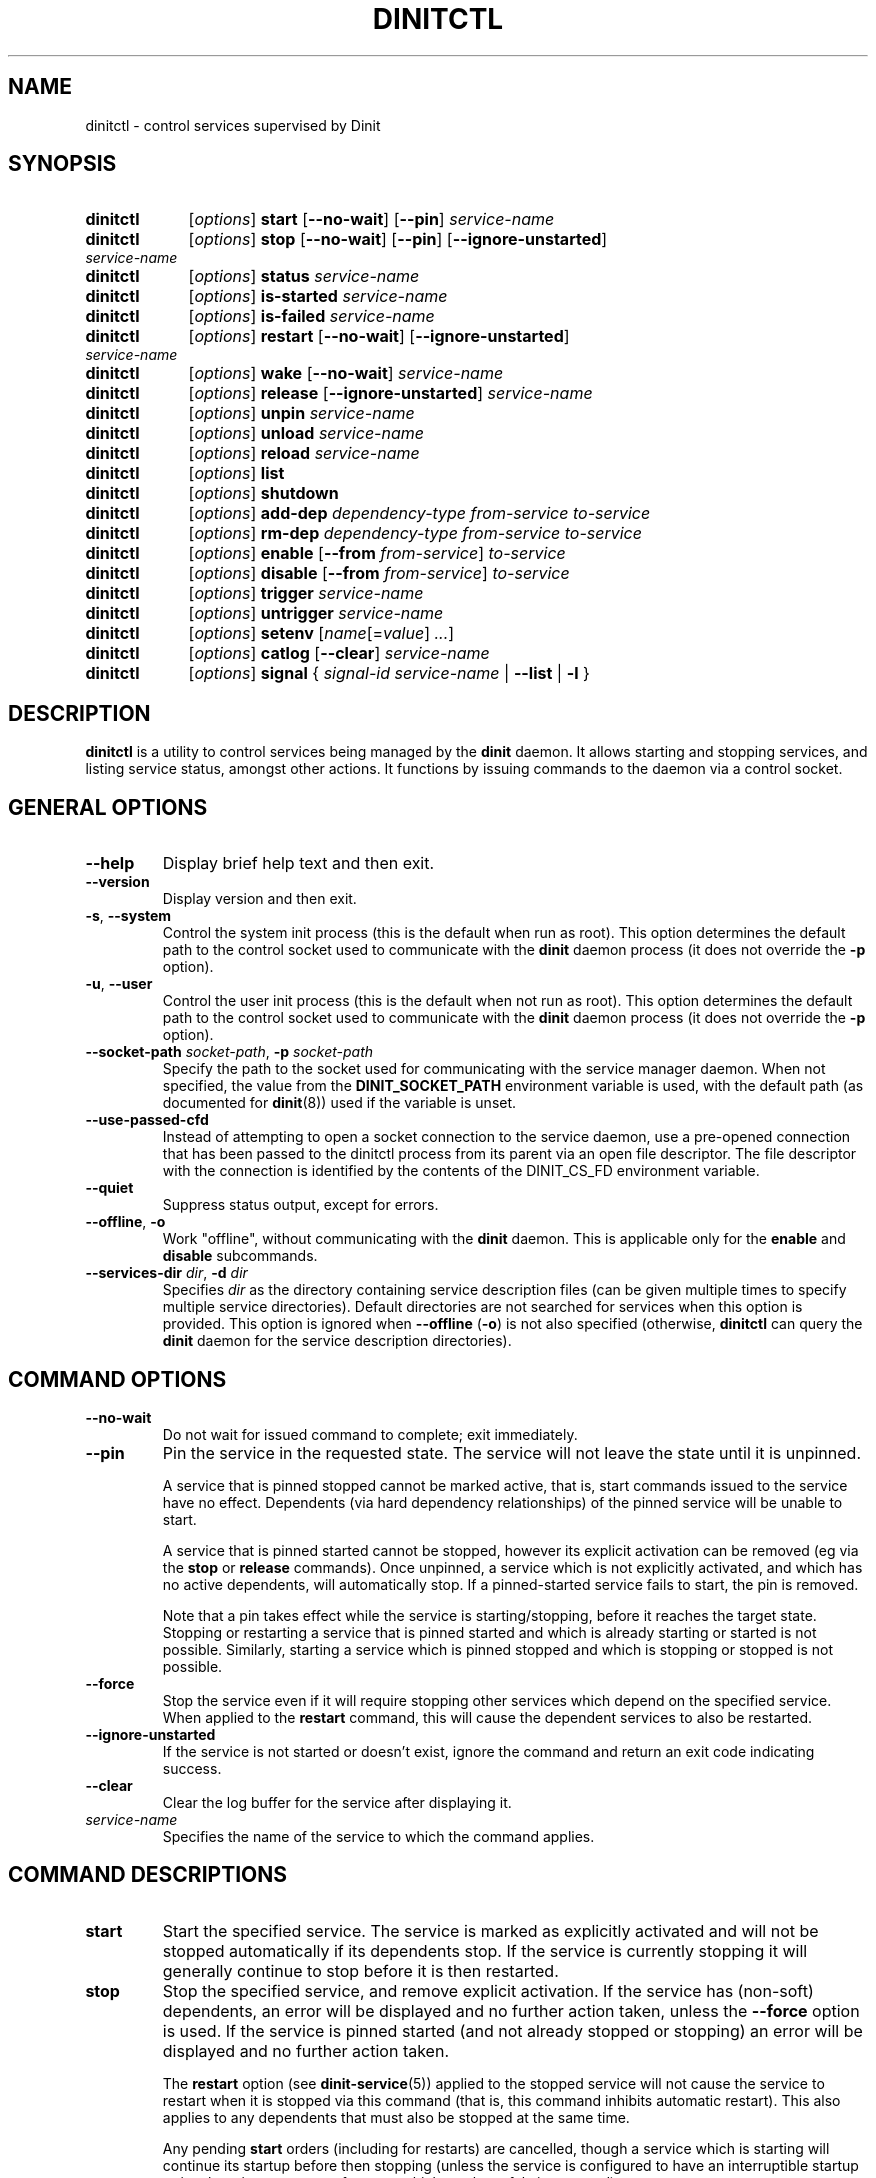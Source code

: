 .TH DINITCTL "8" "January 2024" "Dinit 0.18.1pre" "Dinit \- service management system"
.SH NAME
dinitctl \- control services supervised by Dinit
.\"
.SH SYNOPSIS
.\"
.PD 0
.nh
.HP
.B dinitctl
[\fIoptions\fR] \fBstart\fR [\fB\-\-no\-wait\fR] [\fB\-\-pin\fR] \fIservice-name\fR
.HP
.B dinitctl
[\fIoptions\fR] \fBstop\fR [\fB\-\-no\-wait\fR] [\fB\-\-pin\fR] [\fB\-\-ignore\-unstarted\fR] \fIservice-name\fR
.HP
.B dinitctl
[\fIoptions\fR] \fBstatus\fR \fIservice-name\fR
.HP
.B dinitctl
[\fIoptions\fR] \fBis\-started\fR \fIservice-name\fR
.HP
.B dinitctl
[\fIoptions\fR] \fBis\-failed\fR \fIservice-name\fR
.HP
.B dinitctl
[\fIoptions\fR] \fBrestart\fR [\fB\-\-no\-wait\fR] [\fB\-\-ignore\-unstarted\fR] \fIservice-name\fR
.HP
.B dinitctl
[\fIoptions\fR] \fBwake\fR [\fB\-\-no\-wait\fR] \fIservice-name\fR
.HP
.B dinitctl
[\fIoptions\fR] \fBrelease\fR [\fB\-\-ignore\-unstarted\fR] \fIservice-name\fR
.HP
.B dinitctl
[\fIoptions\fR] \fBunpin\fR \fIservice-name\fR
.HP
.B dinitctl
[\fIoptions\fR] \fBunload\fR \fIservice-name\fR
.HP
.B dinitctl
[\fIoptions\fR] \fBreload\fR \fIservice-name\fR
.HP
.B dinitctl
[\fIoptions\fR] \fBlist\fR
.HP
.B dinitctl
[\fIoptions\fR] \fBshutdown\fR
.HP
.B dinitctl
[\fIoptions\fR] \fBadd-dep\fR \fIdependency-type\fR \fIfrom-service\fR \fIto-service\fR
.HP
.B dinitctl
[\fIoptions\fR] \fBrm-dep\fR \fIdependency-type\fR \fIfrom-service\fR \fIto-service\fR
.HP
.B dinitctl
[\fIoptions\fR] \fBenable\fR [\fB\-\-from\fR \fIfrom-service\fR] \fIto-service\fR
.HP
.B dinitctl
[\fIoptions\fR] \fBdisable\fR [\fB\-\-from\fR \fIfrom-service\fR] \fIto-service\fR
.HP
.B dinitctl
[\fIoptions\fR] \fBtrigger\fR \fIservice-name\fR
.HP
.B dinitctl
[\fIoptions\fR] \fBuntrigger\fR \fIservice-name\fR
.HP
.B dinitctl
[\fIoptions\fR] \fBsetenv\fR [\fIname\fR[=\fIvalue\fR] \fI...\fR]
.HP
.B dinitctl
[\fIoptions\fR] \fBcatlog\fR [\fB--clear\fR] \fIservice-name\fR
.HP
.B dinitctl
[\fIoptions\fR] \fBsignal\fR { \fIsignal-id\fR \fIservice-name\fR | \fB\-\-list\fR | \fB-l\fR }
.\"
.PD
.hy
.\"
.SH DESCRIPTION
.\"
\fBdinitctl\fR is a utility to control services being managed by the
\fBdinit\fR daemon.
It allows starting and stopping services, and listing service status, amongst other actions.
It functions by issuing commands to the daemon via a control socket.
.\"
.SH GENERAL OPTIONS
.TP
\fB\-\-help\fR
Display brief help text and then exit.
.TP
\fB\-\-version\fR
Display version and then exit.
.TP
\fB\-s\fR, \fB\-\-system\fR
Control the system init process (this is the default when run as root).
This option determines the default path to the control socket used to communicate with the \fBdinit\fR daemon
process (it does not override the \fB\-p\fR option).
.TP
\fB\-u\fR, \fB\-\-user\fR
Control the user init process (this is the default when not run as root).
This option determines the default path to the control socket used to communicate with the \fBdinit\fR daemon process
(it does not override the \fB\-p\fR option).
.TP
\fB\-\-socket\-path\fR \fIsocket-path\fR, \fB\-p\fR \fIsocket-path\fR
Specify the path to the socket used for communicating with the service manager daemon.
When not specified, the value from the \fBDINIT_SOCKET_PATH\fR environment variable is used, with
the default path (as documented for \fBdinit\fR(8)) used if the variable is unset.
.TP
\fB\-\-use\-passed\-cfd\fR
Instead of attempting to open a socket connection to the service daemon,
use a pre-opened connection that has been passed to the dinitctl process from its parent
via an open file descriptor.
The file descriptor with the connection is identified by the contents of the DINIT_CS_FD
environment variable.
.TP
\fB\-\-quiet\fR
Suppress status output, except for errors.
.TP
\fB\-\-offline\fR, \fB\-o\fR
Work "offline", without communicating with the \fBdinit\fR daemon.
This is applicable only for the \fBenable\fR and \fBdisable\fR subcommands.
.TP
\fB\-\-services\-dir\fR \fIdir\fP, \fB\-d\fR \fIdir\fP
Specifies \fIdir\fP as the directory containing service description files (can
be given multiple times to specify multiple service directories).
Default directories are not searched for services when this option is provided.
This option is ignored when \fB\-\-offline\fR (\fB\-o\fR) is not also specified (otherwise,
\fBdinitctl\fR can query the \fBdinit\fR daemon for the service description directories).
.\"
.SH COMMAND OPTIONS
.TP
\fB\-\-no\-wait\fR
Do not wait for issued command to complete; exit immediately.
.TP
\fB\-\-pin\fR
Pin the service in the requested state. The service will not leave the state until it is unpinned.
.sp
A service that is pinned stopped cannot be marked active, that is, start commands issued to the
service have no effect.
Dependents (via hard dependency relationships) of the pinned service will be unable to start.
.sp
A service that is pinned started cannot be stopped, however its explicit activation can be removed
(eg via the \fBstop\fR or \fBrelease\fR commands).
Once unpinned, a service which is not explicitly activated, and which has no active dependents,
will automatically stop. If a pinned-started service fails to start, the pin is removed.
.sp
Note that a pin takes effect while the service is starting/stopping, before it reaches the target
state. Stopping or restarting a service that is pinned started and which is already starting or
started is not possible.
Similarly, starting a service which is pinned stopped and which is stopping or stopped is not possible.
.TP
\fB\-\-force\fR
Stop the service even if it will require stopping other services which depend on the specified service.
When applied to the \fBrestart\fR command, this will cause the dependent services to also be restarted.
.TP
\fB\-\-ignore\-unstarted\fR
If the service is not started or doesn't exist, ignore the command and return an exit code indicating
success.
.TP
\fB\-\-clear\fR
Clear the log buffer for the service after displaying it.
.TP
\fIservice-name\fR
Specifies the name of the service to which the command applies.
.\"
.SH COMMAND DESCRIPTIONS
.\"
.TP
\fBstart\fR
Start the specified service.
The service is marked as explicitly activated and will not be stopped automatically if its dependents stop.
If the service is currently stopping it will generally continue to stop before it is then restarted.
.TP
\fBstop\fR
Stop the specified service, and remove explicit activation.
If the service has (non-soft) dependents, an error will be displayed and no further action taken,
unless the \fB\-\-force\fR option is used.
If the service is pinned started (and not already stopped or stopping) an error will be displayed
and no further action taken.
.sp
The \fBrestart\fR option (see \fBdinit-service\fR(5)) applied to the stopped service will not cause the
service to restart when it is stopped via this command (that is, this command inhibits automatic restart).
This also applies to any dependents that must also be stopped at the same time.
.sp
Any pending \fBstart\fR orders (including for restarts) are cancelled,
though a service which is starting will continue its startup before then stopping (unless the service is
configured to have an interruptible startup or is otherwise at a stage of startup which can be safely
interrupted).
.TP
\fBstatus\fR
Give a status report on the specified service.
This will show the current state (and target state, if different), and information such as process
ID (pid) if applicable.
If the service is stopped for any reason other than a normal stop, the reason for the service
stopping will be displayed (along with any further relevant information, if available).
.TP
\fBis\-started\fR
Check if the specified service is currently started.
Any other state (including if the service is currently starting or stopping) will exit without returning success.
Unless \fB\-\-quiet\fR is specified, the current service status (STOPPED, STARTING, STARTED, STOPPING)
will be printed to standard output.
.TP
\fBis\-failed\fR
Check if the specified service is currently failed.
The service counts as failed if it is known it is currently stopped either because of startup
failure, timeout or dependency failure.
Any other state, including protocol and parse errors, will exit without returning success.
Unless \fB\-\-quiet\fR is specified, the current service status (STOPPED, STARTING, STARTED, STOPPING)
will be printed to standard output.
.TP
\fBrestart\fR
Restart the specified service. The service will be stopped and then restarted, without affecting explicit
activation status or dependency links from dependents.
.TP
\fBwake\fR
Start the specified service after reattaching dependency links from all active dependents of the specified
service.
The service will not be marked explicitly activated, and so will stop if all the dependents stop.
.TP
\fBrelease\fR
Clear the explicit activation mark from a service (the service will then stop if it has no active dependents).
.TP
\fBunpin\fR
Remove start- and stop- pins from a service.
If a started service is not explicitly activated and has no active dependents, it will stop.
If a started service has a dependency service which is stopping, it will stop.
If a stopped service has a dependent service which is starting, it will start.
Otherwise, any pending start/stop commands will be carried out.
.TP
\fBunload\fR
Completely unload a service.
This can only be done if the service is stopped and has no loaded dependents (i.e. dependents must
be unloaded before their dependencies).
.TP
\fBreload\fR
Attempt to reload a service description.
This is intended as a convenience for making simple changes to a service, without having to stop,
remove dependencies to and unload the service. However it is not completely equivalent to doing a
proper unload/reload; some altered settings may not take effect until the service is restarted,
and some cannot be changed at all while the service is running.
.sp
In particular, the type of a running service cannot be changed; nor can the \fBinittab-id\fR, \fBinittab-line\fR,
or \fBpid-file\fR settings, or the \fBruns-on-console\fR or \fBshares-console\fR flags.
If any hard dependencies are added to a running service, the dependencies must already be started.
.TP
\fBlist\fR
List loaded services and their state.
Before each service, one of the following state indicators is displayed:
.sp
.RS
.nf
\f[C]\m[blue][{+}\ \ \ \ \ ]\m[]\fR \[em] service has started.
\f[C]\m[blue][{\ }<<\ \ \ ]\m[]\fR \[em] service is starting.
\f[C]\m[blue][\ \ \ <<{\ }]\m[]\fR \[em] service is starting, will stop once started.
\f[C]\m[blue][{\ }>>\ \ \ ]\m[]\fR \[em] service is stopping, will start once stopped.
\f[C]\m[blue][\ \ \ >>{\ }]\m[]\fR \[em] service is stopping.
\f[C]\m[blue][\ \ \ \ \ {-}]\m[]\fR \[em] service has stopped.
.fi
.sp
The << and >> symbols represent a transition state (starting and stopping respectively); curly braces
indicate the target state (left: started, right: stopped); square brackets are used if the service
is marked active (target state will always be started if this is the case).
.sp
An 's' in place of '+' means that the service startup was skipped (possible only if the service is
configured as skippable).
An 'X' in place of '-' means that the service failed to start, or that the
service process unexpectedly terminated with an error status or signal while running.
.sp
Additional information, if available, will be printed after the service name: whether the service owns,
or is waiting to acquire, the console; the process ID; the exit status or signal that caused termination.
.RE
.TP
\fBshutdown\fR
Stop all services (without restart) and terminate Dinit.
If issued to the system instance of Dinit, this will also shut down the system.
.TP
\fBadd-dep\fR
Add a dependency between two services.
The \fIdependency-type\fR must be one of \fBneed\fR, \fBmilestone\fR or \fBwaits-for\fR.
Note that adding a \fBneed\fR dependency requires that the service states are consistent with the
dependency (i.e. if the "from" service is started, the "to" service must also be started).
Circular dependency chains may not be created.
.sp
(deprecated) The \fIdependency-type\fR \fBregular\fR is an old alias of \fBneed\fR.
.TP
\fBrm-dep\fR
Remove a dependency between two services.
The \fIdependency-type\fR must be one of \fBneed\fR, \fBmilestone\fR or \fBwaits-for\fR.
If the "to" service is not otherwise active it may be stopped as a result of removing the dependency.
.TP
\fBenable\fR
Persistently enable a \fBwaits-for\fR dependency between two services.
This is much like \fBadd-dep\fR but it also starts the dependency if the dependent is started
(without explicit activation, so the dependency will stop if the dependent stops), and it creates
a symbolic link in the directory specified via the \fBwaits-for.d\fR directive in the service
description (there must be only one such directive) so that the dependency will survive between
sessions.
.sp
If the \fB--from\fR option is not used to specify the dependent, the dependency is created from the
\fBboot\fR service by default.
.TP
\fBdisable\fR
Permanently disable a \fBwaits-for\fR dependency between two services.
This is the complement of the \fBenable\fR command; see the description above for more information.
.sp
Note that the \fBdisable\fR command affects only the dependency specified (or implied).
It has no other effect, and a service that is "disabled" may still be started if it is a dependency of
another started service.
.TP
\fBtrigger\fR
Mark the specified service (which must be a \fItriggered\fR service) as having its external trigger set.
This will allow the service to finish starting. 
.TP
\fBuntrigger\fR
Clear the trigger for the specified service (which must be a \fItriggered\fR service).
This will delay the service from starting, until the trigger is set.
If the service has already started, this will have no immediate effect.
.TP
\fBsetenv\fR
Export one or more variables into the activation environment.
The value can be provided on the command line or retrieved from the environment \fBdinitctl\fR is
called in.
Any subsequently started or restarted service will have these environment variables available.
This is particularly useful for user services that need access to session information.
.TP
\fBcatlog\fR
Show the contents of the log buffer for the named service.
This is possible only if the log type of the service is set to \fBbuffer\fR.
If the log is truncated or appears incomplete, a warning message follows the output.
If the \fB\-\-clear\fR option is specified, the buffer is cleared after displaying its contents. 
.TP
\fBsignal\fR
Send a signal to the process associated with the specified service.
The \fIsignal-id\fR can either be specified as an integer or signal name (standard POSIX name
minus the \fBSIG\fR- prefix; a limited selection of signal names are recognised, including
\fBTERM\fR, \fBHUP\fR, and \fBKILL\fR).
The \fB--list\fR (\fB-l\fR) option can be used (without \fIsignal-id\fR and \fIservice-name\fR)
to list the full set of supported signal names.
.\"
.SH SERVICE OPERATION
.\"
Normally, services are only started if they have been explicitly activated (\fBstart\fR command) or if
a started service depends on them.
Therefore, starting a service also starts all services that the first depends on; stopping the
same service then also stops the dependency services, unless they are also required by another
explicitly activated service or have been explicitly activated themselves.
.LP
A service can be pinned in either the started or stopped state.
This is mainly intended to be used to prevent automated stop or start of a service, including
via a dependency or dependent service, during a manual administrative procedure.
.LP
Stopping a service manually will prevent it (and its dependents) from automatically restarting (i.e. it
will override the \fBrestart\fR setting in the service configuration).
.\"
.SH ENVIRONMENT VARIABLES
.\"
The following environment variables may control \fBdinitctl\fR's operation: 
.TP
\fBDINIT_SOCKET_PATH\fR
The path to the socket used to communicate with the \fBdinit\fR(8) daemon. May be overridden by certain
command line options. If not set, and not overridden, the \fBdinit\fR defaults are used.
.\"
.SH SEE ALSO
\fBdinit\fR(8), \fBdinit-service\fR(5), \fBshutdown(8)\fR.
.\"
.SH AUTHOR
Dinit, and this manual, were written by Davin McCall.
